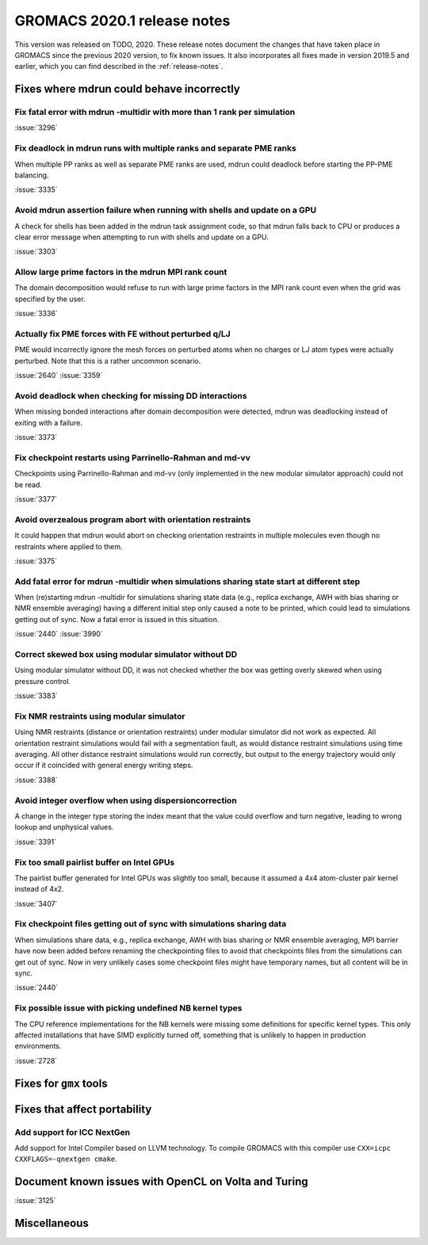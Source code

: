 GROMACS 2020.1 release notes
----------------------------

This version was released on TODO, 2020. These release notes
document the changes that have taken place in GROMACS since the
previous 2020 version, to fix known issues. It also incorporates all
fixes made in version 2019.5 and earlier, which you can find described
in the :ref:`release-notes`.

.. Note to developers!
   Please use """"""" to underline the individual entries for fixed issues in the subfolders,
   otherwise the formatting on the webpage is messed up.
   Also, please use the syntax :issue:`number` to reference issues on redmine, without the
   a space between the colon and number!

Fixes where mdrun could behave incorrectly
^^^^^^^^^^^^^^^^^^^^^^^^^^^^^^^^^^^^^^^^^^^^^^^^

Fix fatal error with mdrun -multidir with more than 1 rank per simulation
"""""""""""""""""""""""""""""""""""""""""""""""""""""""""""""""""""""""""

:issue:`3296`

Fix deadlock in mdrun runs with multiple ranks and separate PME ranks
"""""""""""""""""""""""""""""""""""""""""""""""""""""""""""""""""""""

When multiple PP ranks as well as separate PME ranks are used, mdrun could
deadlock before starting the PP-PME balancing.

:issue:`3335`

Avoid mdrun assertion failure when running with shells and update on a GPU
""""""""""""""""""""""""""""""""""""""""""""""""""""""""""""""""""""""""""

A check for shells has been added in the mdrun task assignment code,
so that mdrun falls back to CPU or produces a clear error message
when attempting to run with shells and update on a GPU.

:issue:`3303`

Allow large prime factors in the mdrun MPI rank count
"""""""""""""""""""""""""""""""""""""""""""""""""""""

The domain decomposition would refuse to run with large prime factors
in the MPI rank count even when the grid was specified by the user.

:issue:`3336`

Actually fix PME forces with FE without perturbed q/LJ
""""""""""""""""""""""""""""""""""""""""""""""""""""""

PME would incorrectly ignore the mesh forces on perturbed atoms when
no charges or LJ atom types were actually perturbed. Note that this
is a rather uncommon scenario.

:issue:`2640`
:issue:`3359`

Avoid deadlock when checking for missing DD interactions
""""""""""""""""""""""""""""""""""""""""""""""""""""""""

When missing bonded interactions after domain decomposition were detected,
mdrun was deadlocking instead of exiting with a failure.

:issue:`3373`

Fix checkpoint restarts using Parrinello-Rahman and md-vv
"""""""""""""""""""""""""""""""""""""""""""""""""""""""""

Checkpoints using Parrinello-Rahman and md-vv (only implemented in
the new modular simulator approach) could not be read.

:issue:`3377`

Avoid overzealous program abort with orientation restraints
"""""""""""""""""""""""""""""""""""""""""""""""""""""""""""

It could happen that mdrun would abort on checking orientation restraints in multiple
molecules even though no restraints where applied to them.

:issue:`3375`

Add fatal error for mdrun -multidir when simulations sharing state start at different step
""""""""""""""""""""""""""""""""""""""""""""""""""""""""""""""""""""""""""""""""""""""""""

When (re)starting mdrun -multidir for simulations sharing state data
(e.g., replica exchange, AWH with bias sharing or NMR ensemble averaging)
having a different initial step only caused a note to be printed, which
could lead to simulations getting out of sync. Now a fatal error is issued
in this situation.

:issue:`2440`
:issue:`3990`

Correct skewed box using modular simulator without DD
"""""""""""""""""""""""""""""""""""""""""""""""""""""

Using modular simulator without DD, it was not checked whether the box
was getting overly skewed when using pressure control.

:issue:`3383`

Fix NMR restraints using modular simulator
""""""""""""""""""""""""""""""""""""""""""

Using NMR restraints (distance or orientation restraints) under modular simulator
did not work as expected. All orientation restraint simulations would fail with a
segmentation fault, as would distance restraint simulations using time averaging.
All other distance restraint simulations would run correctly, but output to the
energy trajectory would only occur if it coincided with general energy writing
steps.

:issue:`3388`

Avoid integer overflow when using dispersioncorrection
"""""""""""""""""""""""""""""""""""""""""""""""""""""""""""

A change in the integer type storing the index meant that the value could overflow
and turn negative, leading to wrong lookup and unphysical values.

:issue:`3391`

Fix too small pairlist buffer on Intel GPUs
"""""""""""""""""""""""""""""""""""""""""""

The pairlist buffer generated for Intel GPUs was slightly too small,
because it assumed a 4x4 atom-cluster pair kernel instead of 4x2.

:issue:`3407`

Fix checkpoint files getting out of sync with simulations sharing data
""""""""""""""""""""""""""""""""""""""""""""""""""""""""""""""""""""""

When simulations share data, e.g., replica exchange, AWH with bias sharing
or NMR ensemble averaging, MPI barrier have now been added before renaming
the checkpointing files to avoid that checkpoints files from the simulations
can get out of sync. Now in very unlikely cases some checkpoint files might
have temporary names, but all content will be in sync.

:issue:`2440`

Fix possible issue with picking undefined NB kernel types
"""""""""""""""""""""""""""""""""""""""""""""""""""""""""

The CPU reference implementations for the NB kernels were missing some definitions for specific kernel
types. This only affected installations that have SIMD explicitly turned off, something that is
unlikely to happen in production environments.

:issue:`2728`

Fixes for ``gmx`` tools
^^^^^^^^^^^^^^^^^^^^^^^

Fixes that affect portability
^^^^^^^^^^^^^^^^^^^^^^^^^^^^^

Add support for ICC NextGen
"""""""""""""""""""""""""""

Add support for Intel Compiler based on LLVM technology.
To compile GROMACS with this compiler use ``CXX=icpc CXXFLAGS=-qnextgen cmake``.

Document known issues with OpenCL on Volta and Turing
^^^^^^^^^^^^^^^^^^^^^^^^^^^^^^^^^^^^^^^^^^^^^^^^^^^^^

:issue:`3125`

Miscellaneous
^^^^^^^^^^^^^
